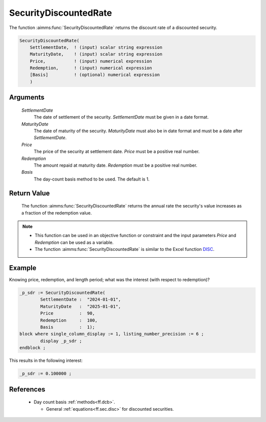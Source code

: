 .. aimms:function:: SecurityDiscountedRate(SettlementDate, MaturityDate, Price, Redemption, Basis)

.. _SecurityDiscountedRate:

SecurityDiscountedRate
======================

The function :aimms:func:`SecurityDiscountedRate` returns the discount rate of a
discounted security.

.. code-block:: aimms

    SecurityDiscountedRate(
        SettlementDate,  ! (input) scalar string expression
        MaturityDate,    ! (input) scalar string expression
        Price,           ! (input) numerical expression
        Redemption,      ! (input) numerical expression
        [Basis]          ! (optional) numerical expression
        )

Arguments
---------

    *SettlementDate*
        The date of settlement of the security. *SettlementDate* must be given
        in a date format.

    *MaturityDate*
        The date of maturity of the security. *MaturityDate* must also be in
        date format and must be a date after *SettlementDate*.

    *Price*
        The price of the security at settlement date. *Price* must be a positive
        real number.

    *Redemption*
        The amount repaid at maturity date. *Redemption* must be a positive real
        number.

    *Basis*
        The day-count basis method to be used. The default is 1.

Return Value
------------

    The function :aimms:func:`SecurityDiscountedRate` returns the annual rate the
    security's value increases as a fraction of the redemption value.

.. note::

    -  This function can be used in an objective function or constraint and
       the input parameters *Price* and *Redemption* can be used as a
       variable.

    -  The function :aimms:func:`SecurityDiscountedRate` is similar to the Excel
       function `DISC <https://support.microsoft.com/en-us/office/disc-function-71fce9f3-3f05-4acf-a5a3-eac6ef4daa53>`_.

Example
-------

Knowing price, redemption, and length period; what was the interest (with respect to redemption)?

.. code-block:: aimms

	_p_sdr := SecurityDiscountedRate(
		SettlementDate :  "2024-01-01", 
		MaturityDate   :  "2025-01-01", 
		Price          :  90, 
		Redemption     :  100, 
		Basis          :  1);
	block where single_column_display := 1, listing_number_precision := 6 ;
		display _p_sdr ;
	endblock ;

This results in the following interest:

.. code-block:: aimms

    _p_sdr := 0.100000 ;

References
-----------

    *   Day count basis :ref:`methods<ff.dcb>`. 
	
	*   General :ref:`equations<ff.sec.disc>` for discounted securities.
